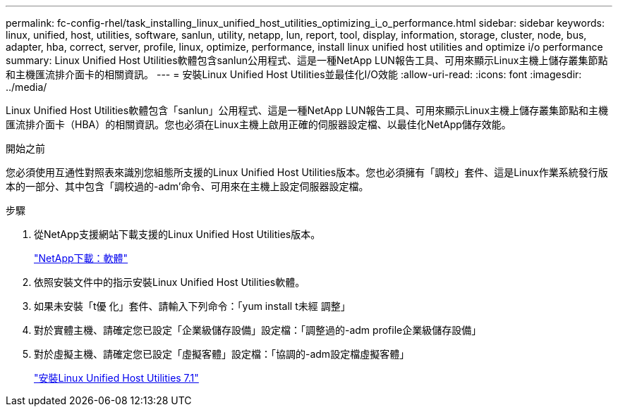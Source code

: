 ---
permalink: fc-config-rhel/task_installing_linux_unified_host_utilities_optimizing_i_o_performance.html 
sidebar: sidebar 
keywords: linux, unified, host, utilities, software, sanlun, utility, netapp, lun, report, tool, display, information, storage, cluster, node, bus, adapter, hba, correct, server, profile, linux, optimize, performance, install linux unified host utilities and optimize i/o performance 
summary: Linux Unified Host Utilities軟體包含sanlun公用程式、這是一種NetApp LUN報告工具、可用來顯示Linux主機上儲存叢集節點和主機匯流排介面卡的相關資訊。 
---
= 安裝Linux Unified Host Utilities並最佳化I/O效能
:allow-uri-read: 
:icons: font
:imagesdir: ../media/


[role="lead"]
Linux Unified Host Utilities軟體包含「sanlun」公用程式、這是一種NetApp LUN報告工具、可用來顯示Linux主機上儲存叢集節點和主機匯流排介面卡（HBA）的相關資訊。您也必須在Linux主機上啟用正確的伺服器設定檔、以最佳化NetApp儲存效能。

.開始之前
您必須使用互通性對照表來識別您組態所支援的Linux Unified Host Utilities版本。您也必須擁有「調校」套件、這是Linux作業系統發行版本的一部分、其中包含「調校過的-adm'命令、可用來在主機上設定伺服器設定檔。

.步驟
. 從NetApp支援網站下載支援的Linux Unified Host Utilities版本。
+
http://mysupport.netapp.com/NOW/cgi-bin/software["NetApp下載：軟體"]

. 依照安裝文件中的指示安裝Linux Unified Host Utilities軟體。
. 如果未安裝「t優 化」套件、請輸入下列命令：「yum install t未經 調整」
. 對於實體主機、請確定您已設定「企業級儲存設備」設定檔：「調整過的-adm profile企業級儲存設備」
. 對於虛擬主機、請確定您已設定「虛擬客體」設定檔：「協調的-adm設定檔虛擬客體」
+
https://library.netapp.com/ecm/ecm_download_file/ECMLP2547936["安裝Linux Unified Host Utilities 7.1"]



